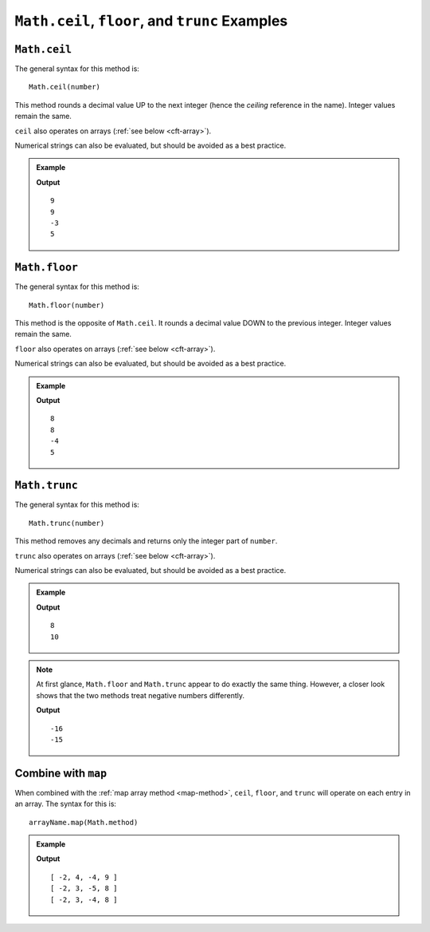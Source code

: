.. _ceilfloortrunc-examples:

``Math.ceil``, ``floor``, and ``trunc`` Examples
=================================================

``Math.ceil``
--------------

The general syntax for this method is:

::

   Math.ceil(number)

This method rounds a decimal value UP to the next integer (hence the
*ceiling* reference in the name). Integer values remain the same.

``ceil`` also operates on arrays (:ref:`see below <cft-array>`).

Numerical strings can also be evaluated, but should be avoided as a best
practice.

.. admonition:: Example

   .. sourcecode:: js
      :linenos:

      console.log(Math.ceil(8.88));

      console.log(Math.ceil(8.1));

      console.log(Math.ceil(-3.9));

      console.log(Math.ceil(5));

   **Output**
   ::

      9
      9
      -3
      5

.. _floor:

``Math.floor``
--------------

The general syntax for this method is:

::

   Math.floor(number)

This method is the opposite of ``Math.ceil``. It rounds a decimal value DOWN to
the previous integer. Integer values remain the same.

``floor`` also operates on arrays (:ref:`see below <cft-array>`).

Numerical strings can also be evaluated, but should be avoided as a best
practice.

.. admonition:: Example

   .. sourcecode:: js
      :linenos:

      console.log(Math.floor(8.88));

      console.log(Math.floor(8.1));

      console.log(Math.floor(-3.9));

      console.log(Math.floor(5));

   **Output**
   ::

      8
      8
      -4
      5

.. _trunc:

``Math.trunc``
--------------

The general syntax for this method is:

::

   Math.trunc(number)

This method removes any decimals and returns only the integer part of ``number``.

``trunc`` also operates on arrays (:ref:`see below <cft-array>`).

Numerical strings can also be evaluated, but should be avoided as a best
practice.

.. admonition:: Example

   .. sourcecode:: js
      :linenos:

      console.log(Math.trunc(8.88));

      console.log(Math.trunc(10.000111));

   **Output**
   ::

      8
      10

.. note::

   At first glance, ``Math.floor`` and ``Math.trunc`` appear to do exactly the
   same thing. However, a closer look shows that the two methods treat negative numbers
   differently.

   .. sourcecode:: js
      :linenos:

      console.log(Math.floor(-15.88));

      console.log(Math.trunc(-15.88));

   **Output**
   ::

      -16
      -15

.. _cft-array:

Combine with ``map``
---------------------

When combined with the :ref:`map array method <map-method>`, ``ceil``, ``floor``, and ``trunc``
will operate on each entry in an array. The syntax for this is:

::

   arrayName.map(Math.method)

.. admonition:: Example

   .. sourcecode:: js
      :linenos:

      let numbers = [-2, 3.33, -4.44, 8.88];

      console.log(numbers.map(Math.ceil));
      console.log(numbers.map(Math.floor));
      console.log(numbers.map(Math.trunc));

   **Output**
   ::

      [ -2, 4, -4, 9 ]
      [ -2, 3, -5, 8 ]
      [ -2, 3, -4, 8 ]
